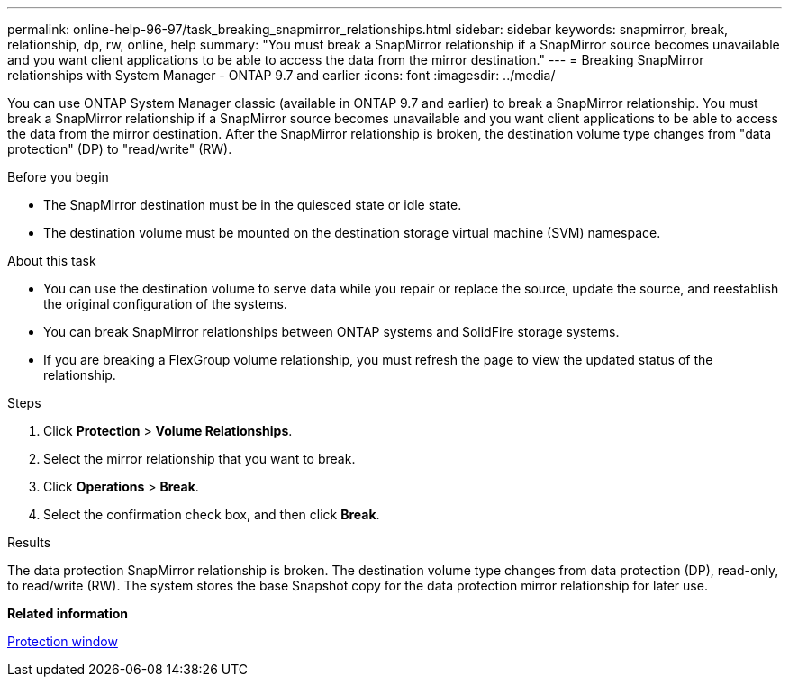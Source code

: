 ---
permalink: online-help-96-97/task_breaking_snapmirror_relationships.html
sidebar: sidebar
keywords: snapmirror, break, relationship, dp, rw, online, help
summary: "You must break a SnapMirror relationship if a SnapMirror source becomes unavailable and you want client applications to be able to access the data from the mirror destination."
---
= Breaking SnapMirror relationships with System Manager - ONTAP 9.7 and earlier
:icons: font
:imagesdir: ../media/

[.lead]
You can use ONTAP System Manager classic (available in ONTAP 9.7 and earlier) to break a SnapMirror relationship. You must break a SnapMirror relationship if a SnapMirror source becomes unavailable and you want client applications to be able to access the data from the mirror destination. After the SnapMirror relationship is broken, the destination volume type changes from "data protection" (DP) to "read/write" (RW).

.Before you begin

* The SnapMirror destination must be in the quiesced state or idle state.
* The destination volume must be mounted on the destination storage virtual machine (SVM) namespace.

.About this task

* You can use the destination volume to serve data while you repair or replace the source, update the source, and reestablish the original configuration of the systems.
* You can break SnapMirror relationships between ONTAP systems and SolidFire storage systems.
* If you are breaking a FlexGroup volume relationship, you must refresh the page to view the updated status of the relationship.

.Steps

. Click *Protection* > *Volume Relationships*.
. Select the mirror relationship that you want to break.
. Click *Operations* > *Break*.
. Select the confirmation check box, and then click *Break*.

.Results

The data protection SnapMirror relationship is broken. The destination volume type changes from data protection (DP), read-only, to read/write (RW). The system stores the base Snapshot copy for the data protection mirror relationship for later use.

*Related information*

xref:reference_protection_window.adoc[Protection window]
